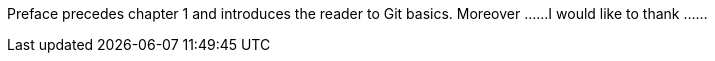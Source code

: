 Preface precedes chapter 1 and  introduces the reader to Git basics.
Moreover ......
I would like to thank ......
